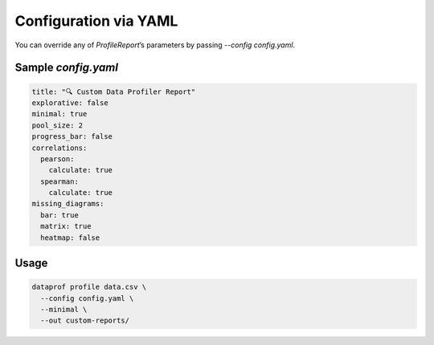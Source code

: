 Configuration via YAML
======================

You can override any of `ProfileReport`’s parameters by passing `--config config.yaml`.

Sample `config.yaml`
--------------------

.. code-block:: yaml

   title: "🔍 Custom Data Profiler Report"
   explorative: false
   minimal: true
   pool_size: 2
   progress_bar: false
   correlations:
     pearson:
       calculate: true
     spearman:
       calculate: true
   missing_diagrams:
     bar: true
     matrix: true
     heatmap: false

Usage
-----

.. code-block:: bash

   dataprof profile data.csv \
     --config config.yaml \
     --minimal \
     --out custom-reports/
